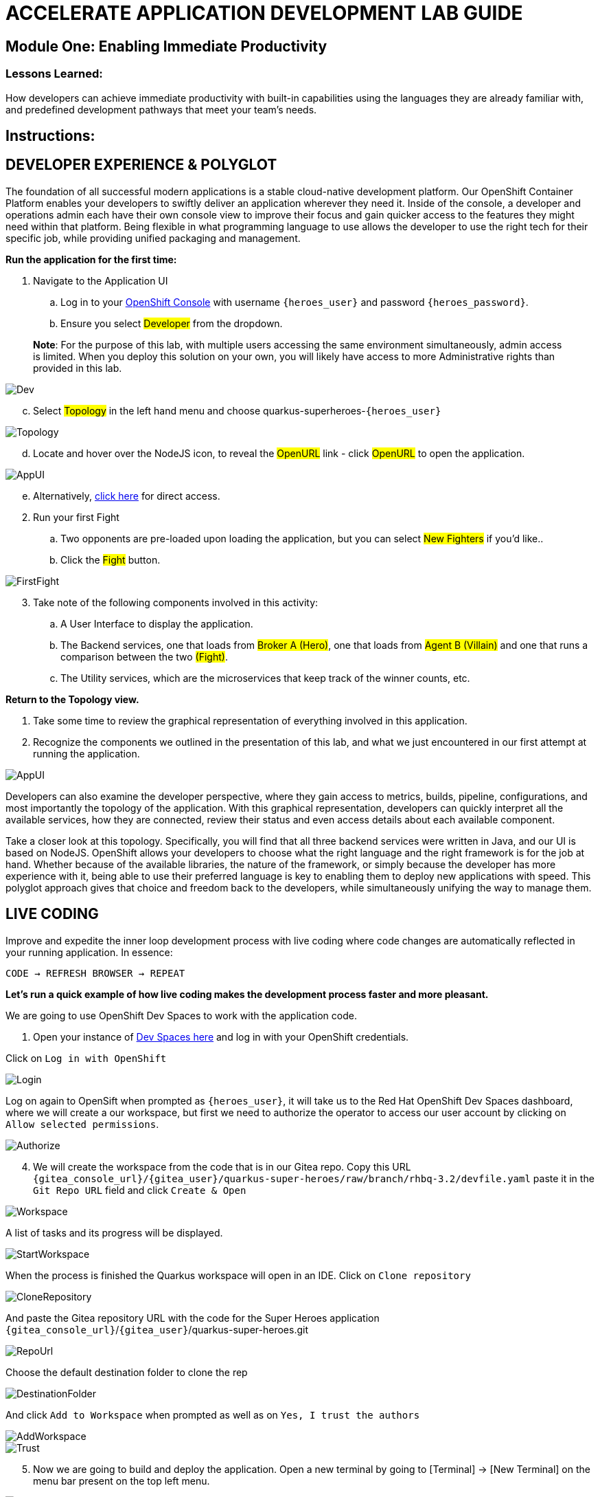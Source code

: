 :imagesdir: https://github.com/redhat-gpte-devopsautomation/acc-new-app-dev-showroom/blob/main/content/modules/ROOT/assets/images/

# ACCELERATE APPLICATION DEVELOPMENT LAB GUIDE

## Module One: Enabling Immediate Productivity

### Lessons Learned:
How developers can achieve immediate productivity with built-in capabilities using the languages they are already familiar with, and predefined development pathways that meet your team's needs.

== Instructions:

== **DEVELOPER EXPERIENCE & POLYGLOT**

The foundation of all successful modern applications is a stable cloud-native development platform. Our OpenShift Container Platform enables your developers to swiftly deliver an application wherever they need it. Inside of the console, a developer and operations admin each have their own console view to improve their focus and gain quicker access to the features they might need within that platform.
Being flexible in what programming language to use allows the developer to use the right tech for their specific job, while providing unified packaging and management. 

.*Run the application for the first time:*
. Navigate to the Application UI
.. Log in to your link:{openshift_console_url}[OpenShift Console,window=_blank] with username `{heroes_user}` and password `{heroes_password}`.
.. Ensure you select #Developer# from the dropdown.

> **Note**: For the purpose of this lab, with multiple users accessing the same environment simultaneously, admin access is limited. When you deploy this solution on your own, you will likely have access to more Administrative rights than provided in this lab.

image::1-1-3-DeveloperPerspective.png[Dev,,]

[start=3]
.. Select #Topology# in the left hand menu and choose quarkus-superheroes-`{heroes_user}`

image::1-1-1-QuarkusTopology.png[Topology,,]

[start=4]
.. Locate and hover over the NodeJS icon, to reveal the #OpenURL# link - click #OpenURL# to open the application.

image::1-1-1-AppUI-URL.png[AppUI,,]

[start=5]
.. Alternatively, link:{heroes_super_ui}[click here,window=_blank] for direct access.

[start=2]
. Run your first Fight
.. Two opponents are pre-loaded upon loading the application, but you can select #New Fighters# if you’d like.. 
.. Click the #Fight# button. 

image::1-1-1-FirstFight.png[FirstFight,,]

[start=3]
. Take note of the following components involved in this activity:
.. A User Interface to display the application.
.. The Backend services, one that loads from #Broker A (Hero)#, one that loads from #Agent B (Villain)# and one that runs a comparison between the two #(Fight)#.
.. The Utility services, which are the microservices that keep track of the winner counts, etc.

.*Return to the Topology view.*
. Take some time to review the graphical representation of everything involved in this application.
. Recognize the components we outlined in the presentation of this lab, and what we just encountered in our first attempt at running the application.

image::1-1-4-Topology.png[AppUI,,]

Developers can also examine the developer perspective, where they gain access to metrics, builds, pipeline, configurations, and most importantly the topology of the application. With this graphical representation, developers can quickly interpret all the available services, how they are connected, review their status and even access details about each available component.

Take a closer look at this topology. Specifically, you will find that all three backend services were written in Java, and our UI is based on NodeJS. OpenShift allows your developers to choose what the right language and the right framework is for the job at hand. Whether because of the available libraries, the nature of the framework, or simply because the developer has more experience with it, being able to use their preferred language is key to enabling them to deploy new applications with speed. This polyglot approach gives that choice and freedom back to the developers, while simultaneously unifying the way to manage them.

== **LIVE CODING**

Improve and expedite the inner loop development process with live coding where code changes are automatically reflected in your running application. In essence:

 CODE → REFRESH BROWSER → REPEAT

.*Let’s run a quick example of how live coding makes the development process faster and more pleasant.*

We are going to use OpenShift Dev Spaces to work with the application code.

[start=1]
. Open your instance of link:{devspaces_url}[Dev Spaces here,window=_blank] and log in with your OpenShift credentials.

[start=2]
Click on `Log in with OpenShift` 

image::login-openshift.png[Login,,]

[start=3]
Log on again to OpenSift when prompted as `{heroes_user}`, it will take us to the Red Hat OpenShift Dev Spaces dashboard, where we will create a our workspace, but first we need to authorize the operator to access our user account by clicking on `Allow selected permissions`.

image::authorize.png[Authorize,,]

[start=4]
. We will create the workspace from the code that is in our Gitea repo. Copy this URL `{gitea_console_url}/{gitea_user}/quarkus-super-heroes/raw/branch/rhbq-3.2/devfile.yaml` paste it in the `Git Repo URL` field and click `Create & Open`

image::create-workspace.png[Workspace,,]

A list of tasks and its progress will be displayed.

image::start-workspace.png[StartWorkspace,,]

When the process is finished the Quarkus workspace will open in an IDE. Click on `Clone repository`

image::clone-repository.png[CloneRepository,,]

And paste the Gitea repository URL with the code for the Super Heroes application `{gitea_console_url}`/`{gitea_user}`/quarkus-super-heroes.git

image::repo-url.png[RepoUrl,,]

Choose the default destination folder to clone the rep

image::destination-folder.png[DestinationFolder,,]

And click `Add to Workspace` when prompted as well as on `Yes, I trust the authors`

image::add-workspace.png[AddWorkspace,,]

image::trust.png[Trust,,]

[start=5]
. Now we are going to build and deploy the application. Open a new terminal by going to [Terminal] → [New Terminal] on the menu bar present on the top left menu.

image::open-terminal.png[OpenTerminal,,]

[start=6]
. Navigate to the folder with the rest-villains code by typing in:

 ]$ cd quarkus-super-heroes/rest-villains
 
. Run:

 ]$ ./mvnw quarkus:dev
 
image::1-2-3-Quarkus-Dev.png[QDev,,]

Type `y` when prompted if you want to contribute with anonymous build data to Quarkus community.

image::contribute.png[Contribute,,]

[start=7]
. Once this completes, a pop-up will appear to redirect the port of the application. Click `yes`.

image::redirect.png[Redirect,,]

Another pop-up will ask if you want to open the URL to the application. Click on `Open In New Tab`.

image::new-tab.png[NewTab,,]

And confirm.

image::confirm.png[Confirm,,]

[start=8]
Add `/api/villains/hello` at the end of the URL of the application.

> **Note**: Take note of the response “Hello Villain Resource”


[start=9]
. In your workspace on the left hand side of the window, open the rest-villains folder, and branch down through the following sequence
 rest-villains/src/main/java/io/quarkus/sample/superheroes/villain/rest/VillainResource.java

image::villain-resource.png[VillainResource,,]

[start=10]
. Down in line 257, replace the implementation of the hello() endpoint to:
 return "Hello Summit 2024!";

image::hello-summit.png[HelloWorld,,]

[start=11]
. Flip back to the browser and refresh the page to see your result changes.

That’s it! We just experienced the ability to build or change an application with no need to compile. This enables developers to swiftly deliver an application wherever they need it.

== **CONTAINER HELP**

Quarkus does all of the heavy-lifting and integration for developers when developing and testing their applications. For example, Quarkus supports the automatic provisioning of unconfigured services, removing the provisioning and configuration hassle.

. Create a new project:
.. In the OpenShift Console, click your user in the top right corner, and select Copy Login Command. (This will use your same credentials as earlier)

image::1-3-1-CopyLogin.png[CopyLogin,,]

[start=2, indent=1]
.. Click Display Token hyperlink, and copy the oc login command under “Log in with this token”

image::1-3-1-CopyLoginToken.png[CopyToken,,]

[start=3]
.. Open a New Terminal in your DevSpaces worksapce, and paste the oc login command you just copied.

.. Alternatively, login directly with you username and password:

[subs="+attributes"]
----
 ]$ oc login -u {heroes_user} -p {heroes_password} {heroes_openshift_api_url}
----

[start=4]
.. Type the following to create your new project:

[subs="+attributes"]
----
 ]$ oc new-project dev-{heroes_user}
----

[start=2]
. Navigate to the rest-fights code folder:

 ]$ cd /home/user/quarkus-super-heroes/rest-fights/

. Run:

 ]$ ./mvnw clean package -DskipTests \
  -Dquarkus.kubernetes.deploy=true \
  -Dquarkus.kubernetes.deployment-target=openshift \
  -Dquarkus.container-image.builder=openshift \
  -Dquarkus.openshift.resources.limits.memory=2Gi \
  -Dquarkus.openshift.resources.requests.memory=256Mi \
  -Dquarkus.kubernetes-client.trust-certs=true

> **Note**: This will take a few minutes while it deploys a fresh kafka instance back to the namespace, even though the Strimzi instance is still there. The rest-fights app will now be configured to use the new single-pod instance.

image::1-3-4-KafkaDeploy.png[KafkaDeploy,,]

[start=4]
. Flip back to the Topology in your OpenShift Console, switch to your new Development Project and note all of the resources deployed in this new project.

image::1-3-5-DevTopology.png[DevTopology,,]
 
Developers can focus on code without having to touch containers, leaving all the packaging to quarkus plugins, as it can redeploy applications directly to the development env on cloud.


== **SELF-PROVISIONING**
Finally, we have the ability to self-provision services. This allows greater efficiency by enabling your developers to focus on the code rather than the logistics. Developers are now able to take full control over their infrastructure and application configuration, while being shielded from the underlying complexities of the cloud providers and services. As an example, if I need another database, I can simply provision another database using a template or operator. There is even a UI guiding you through the process, and the provisioning and configuration can be exported as code that can be reused later for DevOps.

. Go to the OpenShift Console and make sure you're still in the Developer perspective.
. In the newly added development project *dev-`{heroes_user}`*, Click +Add on the left menu
.. Select Database in the Developer Catalog

image::1-4-2a-AddDatabase.png[AddDB,,]

[start=2]
.. Choose PostgreSQL (Ephemeral) Template
.. Click the Instantiate Template button at the top

image::1-4-2bc-PostgreSWL(Ephemeral).png[PostgreSQL,,]

[start=4]
.. Enter a Username + Password of your choice in the Instantiate Template page. Everything else default is fine for this demo.
.. Click Create

image::1-4-2de-Create.png[Create,,]

[start=2]
. Back in the Topology identify your new database 
.. Select the DB, click the DC postgresql hyperlink by hovering over the label in the top right, and navigate to the YAML tab

image::1-4-3a-DCPostgreSQL.png[DCPostgreSQL,,]

[start=2]
.. Here you can see and/or make changes to the deployment config yaml file for this newly provisioned database

image::1-4-3b-YAML.png[yaml,,]

That’s it! You’ve just self-provisioned your new database.


